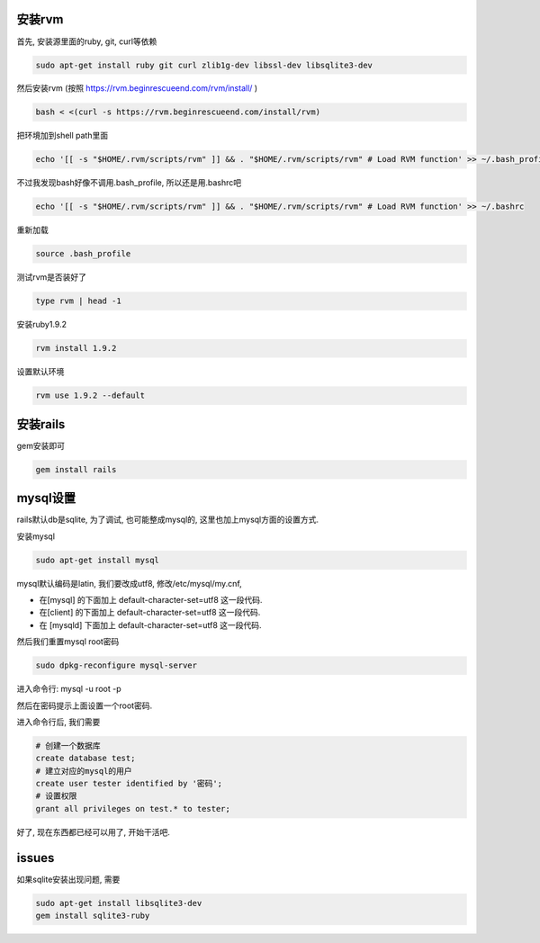 .. image:: http://tech.chitgoks.com/wp-content/uploads/2009/07/ruby_rails.png
   :align: center

安装rvm
---------------------

首先, 安装源里面的ruby, git, curl等依赖 

.. code-block:: bash

    sudo apt-get install ruby git curl zlib1g-dev libssl-dev libsqlite3-dev

然后安装rvm (按照 https://rvm.beginrescueend.com/rvm/install/ ) 

.. code-block:: bash

    bash < <(curl -s https://rvm.beginrescueend.com/install/rvm)

把环境加到shell path里面 

.. code-block:: bash

    echo '[[ -s "$HOME/.rvm/scripts/rvm" ]] && . "$HOME/.rvm/scripts/rvm" # Load RVM function' >> ~/.bash_profile

不过我发现bash好像不调用.bash_profile, 所以还是用.bashrc吧 

.. code-block:: bash

    echo '[[ -s "$HOME/.rvm/scripts/rvm" ]] && . "$HOME/.rvm/scripts/rvm" # Load RVM function' >> ~/.bashrc


重新加载 

.. code-block:: bash

    source .bash_profile

测试rvm是否装好了 

.. code-block:: bash

    type rvm | head -1

安装ruby1.9.2 

.. code-block:: bash

    rvm install 1.9.2

设置默认环境 

.. code-block:: bash

    rvm use 1.9.2 --default

安装rails
-------------------------

gem安装即可

.. code-block:: bash

    gem install rails

mysql设置
-------------------------

rails默认db是sqlite, 为了调试, 也可能整成mysql的, 这里也加上mysql方面的设置方式.

安装mysql 

.. code-block:: bash

  sudo apt-get install mysql

mysql默认编码是latin, 我们要改成utf8, 修改/etc/mysql/my.cnf, 

* 在[mysql] 的下面加上 default-character-set=utf8 这一段代码.
* 在[client] 的下面加上 default-character-set=utf8 这一段代码.
* 在 [mysqld] 下面加上 default-character-set=utf8  这一段代码.

然后我们重置mysql root密码 

.. code-block:: bash

    sudo dpkg-reconfigure mysql-server 

进入命令行: mysql -u root -p 

然后在密码提示上面设置一个root密码.

进入命令行后, 我们需要 

.. code-block:: bash

    # 创建一个数据库
    create database test;
    # 建立对应的mysql的用户
    create user tester identified by '密码';
    # 设置权限
    grant all privileges on test.* to tester;

好了, 现在东西都已经可以用了, 开始干活吧.


issues
---------------------------------------------
如果sqlite安装出现问题, 需要

.. code-block:: bash

    sudo apt-get install libsqlite3-dev
    gem install sqlite3-ruby

